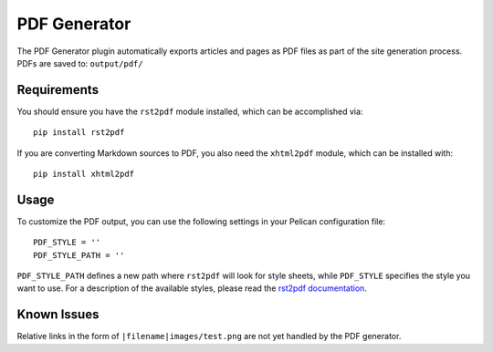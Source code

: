 -------------
PDF Generator
-------------

The PDF Generator plugin automatically exports articles and pages as PDF files
as part of the site generation process. PDFs are saved to:
``output/pdf/``

Requirements
------------

You should ensure you have the ``rst2pdf`` module installed, which can be
accomplished via::

	pip install rst2pdf

If you are converting Markdown sources to PDF, you also need the ``xhtml2pdf``
module, which can be installed with::

	pip install xhtml2pdf

Usage
-----

To customize the PDF output, you can use the following settings in your
Pelican configuration file::

	PDF_STYLE = ''
	PDF_STYLE_PATH = ''

``PDF_STYLE_PATH`` defines a new path where ``rst2pdf`` will look for style
sheets, while ``PDF_STYLE`` specifies the style you want to use. For a
description of the available styles, please read the `rst2pdf documentation`_.

.. _rst2pdf documentation: http://rst2pdf.ralsina.me/handbook.html#styles

Known Issues
------------

Relative links in the form of ``|filename|images/test.png`` are not yet handled
by the PDF generator.
